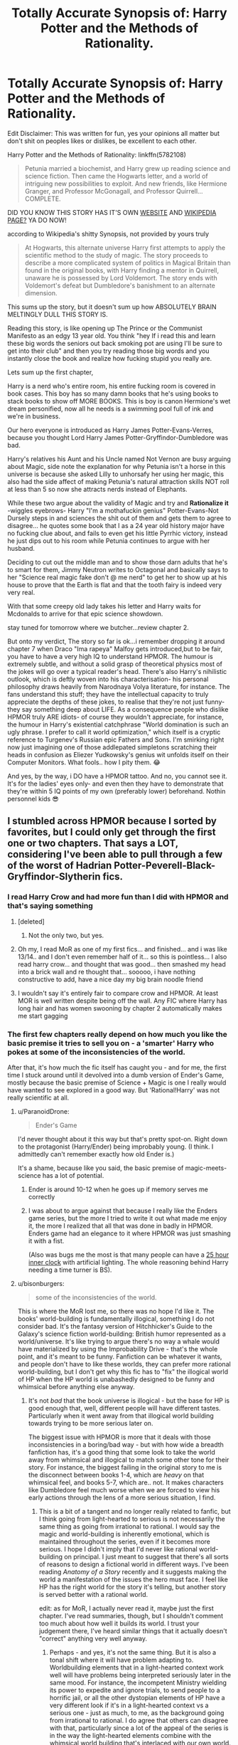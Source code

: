 #+TITLE: Totally Accurate Synopsis of: Harry Potter and the Methods of Rationality.

* Totally Accurate Synopsis of: Harry Potter and the Methods of Rationality.
:PROPERTIES:
:Author: flingerdinger
:Score: 245
:DateUnix: 1571553603.0
:DateShort: 2019-Oct-20
:FlairText: Review/Meme
:END:
Edit Disclaimer: This was written for fun, yes your opinions all matter but don't shit on peoples likes or dislikes, be excellent to each other.

Harry Potter and the Methods of Rationality: linkffn(5782108)

#+begin_quote
  Petunia married a biochemist, and Harry grew up reading science and science fiction. Then came the Hogwarts letter, and a world of intriguing new possibilities to exploit. And new friends, like Hermione Granger, and Professor McGonagall, and Professor Quirrell... COMPLETE.
#+end_quote

DID YOU KNOW THIS STORY HAS IT'S OWN [[http://www.hpmor.com/][WEBSITE]] AND [[https://en.wikipedia.org/wiki/Harry_Potter_and_the_Methods_of_Rationality][WIKIPEDIA PAGE?]] YA DO NOW!

according to Wikipedia's shitty Synopsis, not provided by yours truly

#+begin_quote
  At Hogwarts, this alternate universe Harry first attempts to apply the scientific method to the study of magic. The story proceeds to describe a more complicated system of politics in Magical Britain than found in the original books, with Harry finding a mentor in Quirrell, unaware he is possessed by Lord Voldemort. The story ends with Voldemort's defeat but Dumbledore's banishment to an alternate dimension.
#+end_quote

This sums up the story, but it doesn't sum up how ABSOLUTELY BRAIN MELTINGLY DULL THIS STORY IS.

Reading this story, is like opening up The Prince or the Communist Manifesto as an edgy 13 year old. You think "hey If i read this and learn these big words the seniors out back smoking pot are using I'll be sure to get into their club" and then you try reading those big words and you instantly close the book and realize how fucking stupid you really are.

Lets sum up the first chapter,

Harry is a nerd who's entire room, his entire fucking room is covered in book cases. This boy has so many damn books that he's using books to stack books to show off MORE BOOKS. This is boy is canon Hermione's wet dream personified, now all he needs is a swimming pool full of ink and we're in business.

Our hero everyone is introduced as Harry James Potter-Evans-Verres, because you thought Lord Harry James Potter-Gryffindor-Dumbledore was bad.

Harry's relatives his Aunt and his Uncle named Not Vernon are busy arguing about Magic, side note the explanation for why Petunia isn't a horse in this universe is because she asked Lilly to unhorsafy her using her magic, this also had the side affect of making Petunia's natural attraction skills NOT roll at less than 5 so now she attracts nerds instead of Elephants.

While these two argue about the validity of Magic and try and *Rationalize it* -wiggles eyebrows- Harry "I'm a mothafuckin genius" Potter-Evans-Not Dursely steps in and sciences the shit out of them and gets them to agree to disagree... he quotes some book that I as a 24 year old history major have no fucking clue about, and fails to even get his little Pyrrhic victory, instead he just dips out to his room while Petunia continues to argue with her husband.

Deciding to cut out the middle man and to show those darn adults that he's to smart for them, Jimmy Neutron writes to Octagonal and basically says to her "Science real magic fake don't @ me nerd" to get her to show up at his house to prove that the Earth is flat and that the tooth fairy is indeed very very real.

With that some creepy old lady takes his letter and Harry waits for Mcdonalds to arrive for that epic science showdown.

stay tuned for tomorrow where we butcher...review chapter 2.

But onto my verdict, The story so far is ok...i remember dropping it around chapter 7 when Draco "Ima rapeya" Malfoy gets introduced,but to be fair, you have to have a very high IQ to understand HPMOR. The humour is extremely subtle, and without a solid grasp of theoretical physics most of the jokes will go over a typical reader's head. There's also Harry's nihilistic outlook, which is deftly woven into his characterisation- his personal philosophy draws heavily from Narodnaya Volya literature, for instance. The fans understand this stuff; they have the intellectual capacity to truly appreciate the depths of these jokes, to realise that they're not just funny- they say something deep about LIFE. As a consequence people who dislike HPMOR truly ARE idiots- of course they wouldn't appreciate, for instance, the humour in Harry's existential catchphrase "World domination is such an ugly phrase. I prefer to call it world optimization," which itself is a cryptic reference to Turgenev's Russian epic Fathers and Sons. I'm smirking right now just imagining one of those addlepated simpletons scratching their heads in confusion as Eliezer Yudkowsky's genius wit unfolds itself on their Computer Monitors. What fools.. how I pity them. 😂

And yes, by the way, i DO have a HPMOR tattoo. And no, you cannot see it. It's for the ladies' eyes only- and even then they have to demonstrate that they're within 5 IQ points of my own (preferably lower) beforehand. Nothin personnel kids 😎


** I stumbled across HPMOR because I sorted by favorites, but I could only get through the first one or two chapters. That says a LOT, considering I've been able to pull through a few of the worst of Hadrian Potter-Peverell-Black-Gryffindor-Slytherin fics.
:PROPERTIES:
:Author: Renigee
:Score: 113
:DateUnix: 1571555432.0
:DateShort: 2019-Oct-20
:END:

*** I read Harry Crow and had more fun than I did with HPMOR and that's saying something
:PROPERTIES:
:Author: flingerdinger
:Score: 71
:DateUnix: 1571555500.0
:DateShort: 2019-Oct-20
:END:

**** [deleted]
:PROPERTIES:
:Score: 35
:DateUnix: 1571573424.0
:DateShort: 2019-Oct-20
:END:

***** Not the only two, but yes.
:PROPERTIES:
:Author: Redditforgoit
:Score: 12
:DateUnix: 1571591307.0
:DateShort: 2019-Oct-20
:END:


**** Oh my, I read MoR as one of my first fics... and finished... and i was like 13/14.. and I don't even remember half of it... so this is pointless... I also read harry crow... and thought that was good... then smashed my head into a brick wall and re thought that... sooooo, i have nothing constructive to add, have a nice day my big brain noodle friend
:PROPERTIES:
:Author: ZacSt
:Score: 17
:DateUnix: 1571556688.0
:DateShort: 2019-Oct-20
:END:


**** I wouldn't say it's entirely fair to compare crow and HPMOR. At least MOR is well written despite being off the wall. Any FIC where Harry has long hair and has women swooning by chapter 2 automatically makes me start gagging
:PROPERTIES:
:Author: jaddisin10
:Score: 2
:DateUnix: 1574039017.0
:DateShort: 2019-Nov-18
:END:


*** The first few chapters really depend on how much you like the basic premise it tries to sell you on - a 'smarter' Harry who pokes at some of the inconsistencies of the world.

After that, it's how much the fic itself has caught you - and for me, the first time I stuck around until it devolved into a dumb version of Ender's Game, mostly because the basic premise of Science + Magic is one I really would have wanted to see explored in a good way. But 'Rational!Harry' was not really scientific at all.
:PROPERTIES:
:Author: matgopack
:Score: 20
:DateUnix: 1571592022.0
:DateShort: 2019-Oct-20
:END:

**** u/ParanoidDrone:
#+begin_quote
  Ender's Game
#+end_quote

I'd never thought about it this way but that's pretty spot-on. Right down to the protagonist (Harry/Ender) being improbably young. (I think. I admittedly can't remember exactly how old Ender is.)

It's a shame, because like you said, the basic premise of magic-meets-science has a lot of potential.
:PROPERTIES:
:Author: ParanoidDrone
:Score: 7
:DateUnix: 1571595307.0
:DateShort: 2019-Oct-20
:END:

***** Ender is around 10-12 when he goes up if memory serves me correctly
:PROPERTIES:
:Author: GriffonicTobias
:Score: 7
:DateUnix: 1571617552.0
:DateShort: 2019-Oct-21
:END:


***** I was about to argue against that because I really like the Enders game series, but the more I tried to write it out what made me enjoy it, the more I realized that all that was done in badly in HPMOR. Enders game had an elegance to it where HPMOR was just smashing it with a fist.

(Also was bugs me the most is that many people can have a [[https://www.circadiansleepdisorders.org/info/cycle_length.php][25 hour inner clock]] with artificial lighting. The whole reasoning behind Harry needing a time turner is BS).
:PROPERTIES:
:Author: Thatgirl318
:Score: 2
:DateUnix: 1572913419.0
:DateShort: 2019-Nov-05
:END:


**** u/bisonburgers:
#+begin_quote
  some of the inconsistencies of the world.
#+end_quote

This is where the MoR lost me, so there was no hope I'd like it. The books' world-building is fundamentally illogical, something I do not consider bad. It's the fantasy version of Hitchhicker's Guide to the Galaxy's science fiction world-building: British humor represented as a world/universe. It's like trying to argue there's no way a whale would have materialized by using the Improbability Drive - that's the whole point, and it's meant to be funny. Fanfiction can be whatever it wants, and people don't have to like these worlds, they can prefer more rational world-building, but I don't get why this fic has to "fix" the illogical world of HP when the HP world is unabashedly designed to be funny and whimsical before anything else anyway.
:PROPERTIES:
:Author: bisonburgers
:Score: 9
:DateUnix: 1571609395.0
:DateShort: 2019-Oct-21
:END:

***** It's not /bad/ that the book universe is illogical - but the base for HP is good enough that, well, different people will have different tastes. Particularly when it went away from that illogical world building towards trying to be more serious later on.

The biggest issue with HPMOR is more that it deals with those inconsistencies in a boring/bad way - but with how wide a breadth fanfiction has, it's a good thing that some look to take the world away from whimsical and illogical to match some other tone for their story. For instance, the biggest failing in the original story to me is the disconnect between books 1-4, which are /heavy/ on that whimsical feel, and books 5-7, which are.. not. It makes characters like Dumbledore feel much worse when we are forced to view his early actions through the lens of a more serious situation, I find.
:PROPERTIES:
:Author: matgopack
:Score: 9
:DateUnix: 1571614062.0
:DateShort: 2019-Oct-21
:END:

****** This is a bit of a tangent and no longer really related to fanfic, but I think going from light-hearted to serious is not necessarily the same thing as going from irrational to rational. I would say the magic and world-building is inherently emotional, which is maintained throughout the series, even if it becomes more serious. I hope I didn't imply that I'd never like rational world-building on principal. I just meant to suggest that there's all sorts of reasons to design a fictional world in different ways. I've been reading /Anatomy of a Story/ recently and it suggests making the world a manifestation of the issues the hero must face. I feel like HP has the right world for the story it's telling, but another story is served better with a rational world.

edit: as for MoR, I actually never read it, maybe just the first chapter. I've read summaries, though, but I shouldn't comment too much about how well it builds its world. I trust your judgement there, I've heard similar things that it actually doesn't "correct" anything very well anyway.
:PROPERTIES:
:Author: bisonburgers
:Score: 3
:DateUnix: 1571621835.0
:DateShort: 2019-Oct-21
:END:

******* Perhaps - and yes, it's not the same thing. But it is also a tonal shift where it will have problem adapting to. Worldbuilding elements that in a light-hearted context work well will have problems being interpreted seriously later in the same mood. For instance, the incompetent Ministry wielding its power to expedite and ignore trials, to send people to a horrific jail, or all the other dystopian elements of HP have a very different look if it's in a light-hearted context vs a serious one - just as much, to me, as the background going from irrational to rational. I do agree that others can disagree with that, particularly since a lot of the appeal of the series is in the way the light-hearted elements combine with the whimsical world building that's interlaced with our own world.
:PROPERTIES:
:Author: matgopack
:Score: 4
:DateUnix: 1571662386.0
:DateShort: 2019-Oct-21
:END:

******** u/bisonburgers:
#+begin_quote
  Worldbuilding elements that in a light-hearted context work well will have problems being interpreted seriously later in the same mood.
#+end_quote

Absolutely, I feel this transition is fine on principal, but it does make some other problems later. For example - why is Snape refereeing the Quidditch match in the first book if his objective is to protect Harry from Quirrell? /Surely/ Snape is more effective sitting in the bleachers without having to multi-task as referee? But it's fun and whimsical to have the teacher Harry hates suddenly the referee. But later in the series we're like "lol, Snape as referee? I can't even picture that!". It doesn't seem to gel.

This wouldn't bother me so much if that was the end of it, if it was just "haha, that's kinda funny in hindsight", I could deal, but some of the problems have much greater consequences, like why is Detention in the Forest? What did Dumbledore really know anyway? I know people have all sorts of theories, but I'm fairly convinced that all theories have huge gaps in them, and there's nothing readers can do about it, it's just that the first books (as much as I love it) is not that well plotted.... .... I won't delete this comment, but I just realized I'm talking more about plot and not world-building.... but there's probably some overlap there anyway.
:PROPERTIES:
:Author: bisonburgers
:Score: 1
:DateUnix: 1571690473.0
:DateShort: 2019-Oct-22
:END:


*** The first few chapters are pretty bad, but I found the story improved a lot as it progressed. It is not, however, without its many faults.
:PROPERTIES:
:Author: Poonchow
:Score: 21
:DateUnix: 1571555980.0
:DateShort: 2019-Oct-20
:END:


*** A chapter in and I'm like how the fuck is this so high up the list
:PROPERTIES:
:Author: trynabebetterthaniam
:Score: 9
:DateUnix: 1571577312.0
:DateShort: 2019-Oct-20
:END:


*** I can't like it. I can't. No matter how much I strive to I can't. I can't forsake the legendary number
:PROPERTIES:
:Author: Alexwantstodie
:Score: 2
:DateUnix: 1571604655.0
:DateShort: 2019-Oct-21
:END:


*** Well unlike this, those can be actually funny
:PROPERTIES:
:Author: The379thHero
:Score: 2
:DateUnix: 1571585083.0
:DateShort: 2019-Oct-20
:END:


** Fuck yes, I've actually read this one!

Nice to see someone not mindlessly frothing over hpmor. It took me several goes to get through it, and I really only finished so I could say I had. My favourite thing about Harry Potter is the characters, and this fic destroys every character it touches. I found it bland, soap-boxy and pretentious, and it really felt like an author insert.

I find it so bizarre many people think this is one of the best fics ever written. While the author's writing style is good, it's almost comical how ridiculous some aspects of this fic are.
:PROPERTIES:
:Score: 125
:DateUnix: 1571554623.0
:DateShort: 2019-Oct-20
:END:

*** I only read it because when I start out in a fandom and don't know what to read I sort by favorites, complete and exclude whatever character i don't want to see slashy garbage about (generally Draco and Snape) So the most favored story on FF.net was HPMOR and Me being a super big brain 20 year old at the time thought I could handle it, I couldn't and ended up not reading it.

It's hilarious that their are underappreciated romance and action adventure stories that are better fics than HPMOR but people are too stuck up to see that.

Harry Potter and The Forest of Valbone is a prime example of this, I just read that and I'm surprised more people don't see how great of a story that is but constantly wank methods of rationality off.
:PROPERTIES:
:Author: flingerdinger
:Score: 41
:DateUnix: 1571555128.0
:DateShort: 2019-Oct-20
:END:

**** I tried to read it for the first time at 19. Didn't get through it until after it was done, and I was well into my mid-20's. I'm not sure whether, at 19, it was a case of "not getting it", so much as a case of "not being bothered to get it". Tbh 28 yo me now probably wouldn't get through it either, my time is too valuable for pretentious bullshit at this point. But we're on the internet... home to a lot of people pretending to be smarter than they are.

I'll check out Harry Potter and The Forest of Valbone maybe though. After 17 years reading fan fic I have a pretty small niche of what I enjoy; characters are canon, "rules of magic" are canon, relationships are (mostly) canon. Would it meet my frustratingly specific requirements?
:PROPERTIES:
:Score: 19
:DateUnix: 1571557739.0
:DateShort: 2019-Oct-20
:END:

***** I always throw The Changeling out as a rec. Ginny centered, characterization is well done and to my knowledge the majority fits with canon, relationships are mostly canon. Not sure about the rules of magic but it doesn't take very many liberties with it, maybe one or two and some made up old ritual magics.
:PROPERTIES:
:Author: Typotastic
:Score: 8
:DateUnix: 1571598256.0
:DateShort: 2019-Oct-20
:END:

****** Fantastic rec, I absolutely adore The Changeling. I feel like the third one is sort of dragging at this point, but the first couple are outstanding.
:PROPERTIES:
:Score: 5
:DateUnix: 1571601403.0
:DateShort: 2019-Oct-20
:END:


***** If it's the one I think of, not really. That one was very much a self-contained story with only Canon major characters being Harry and The Sorting Hat.

It was also really, really good, so give it a shot anyway. The ending felt slightly rushed but I enjoyed the rest.
:PROPERTIES:
:Author: AreYouOKAni
:Score: 3
:DateUnix: 1571592485.0
:DateShort: 2019-Oct-20
:END:

****** Yes, the story was legend tier by the middle of the story, but then instead of letting Harry go back to the main plot to fuck everything up the plot follows him back to the forest. Which is not a bad thing, but falls short to me because Hogwarts is a pretty big part of the appeal of the series.
:PROPERTIES:
:Author: hamoboy
:Score: 2
:DateUnix: 1571604265.0
:DateShort: 2019-Oct-21
:END:


*** I want to mindlessly froth over hpmor. It was awesome!! I have read it way to many times.
:PROPERTIES:
:Author: secretsarefun993
:Score: 0
:DateUnix: 1571608123.0
:DateShort: 2019-Oct-21
:END:


** I really like this, but unfortunately it just can't hold a candle to [[https://danluu.com/su3su2u1/hpmor/][the OG Totally Accurate Synopsis of HPMOR]], which gets bonus points for dissecting the story and presenting its flaws so coherently that even the most rabid fans of EY find it difficult to defend against.

Unfortunately, one of the reasons MoR gets so overhyped (and I say that as someone who more or less enjoyed reading it) is that it is overall so divisive: most people either love it or hate it. And since favorite counts and rec lists stand out more than negative reviews, it gets far more visibility than you would expect given the overall reception to it. Still, it is complete and mostly free of grammar and syntax errors, which puts it at least in the upper quartile of fanfiction quality.
:PROPERTIES:
:Author: meterion
:Score: 21
:DateUnix: 1571583422.0
:DateShort: 2019-Oct-20
:END:

*** Yeah, HPMOR has many flaws and that's a really good criticism of it. Unfortunately OP's own post somehow manages to take almost an entire page without having anything of value in it.

I'm almost certain that if not for the popular circlejerk in this sub against that story, this post would've been sitting somewhere at +0 -- +5 karma points, if not outright downvoted.
:PROPERTIES:
:Author: BiteSizedHuman
:Score: -5
:DateUnix: 1571599559.0
:DateShort: 2019-Oct-20
:END:

**** Well it is a meme first and foremost, so you shouldn't be expecting anything too serious out of it lol. And there's plenty of circlejerks to go around in this sub and none of them are actually serious, it's not like we've got out it for this story in particular. If perfect lionheart was still relevant there's plenty to make fun of him too.
:PROPERTIES:
:Author: meterion
:Score: 9
:DateUnix: 1571610428.0
:DateShort: 2019-Oct-21
:END:

***** u/BiteSizedHuman:
#+begin_quote
  And there's plenty of circlejerks to go around in this sub
#+end_quote

That's part of my problem with it: the ratio of low-effort content on this sub has increased drastically in the recent months; and I want my old [[/r/HPfanfiction/]] back.
:PROPERTIES:
:Author: BiteSizedHuman
:Score: 2
:DateUnix: 1571705044.0
:DateShort: 2019-Oct-22
:END:


** u/Alion1080:
#+begin_quote
  side note the explanation for why Petunia isn't a horse in this universe is because she asked Lilly to unhorsafy her using her magic
#+end_quote

Yeah, that's where I lost it reading this review.
:PROPERTIES:
:Author: Alion1080
:Score: 42
:DateUnix: 1571560240.0
:DateShort: 2019-Oct-20
:END:

*** I have real life photos of Petunia pre [[https://ae01.alicdn.com/kf/HTB1e_MbKXXXXXa6XXXXq6xXFXXXD/Halloween-White-Unicorn-Mask-Masquerade-Cosplay-Animal-Headgear-Horse-Head-Mask-For-Women-H-036.jpg][unhorsafacation]]
:PROPERTIES:
:Author: flingerdinger
:Score: 23
:DateUnix: 1571560415.0
:DateShort: 2019-Oct-20
:END:

**** That's fantastic, though I must admit I was hoping for Glitterhoof.
:PROPERTIES:
:Author: Lysianda
:Score: 16
:DateUnix: 1571573792.0
:DateShort: 2019-Oct-20
:END:

***** Now I want a Petunia Dursley who conquers all muggle Europe.
:PROPERTIES:
:Author: Evan_Th
:Score: 2
:DateUnix: 1571639225.0
:DateShort: 2019-Oct-21
:END:


**** It was everything I could have hoped it to be. Glorious. :')
:PROPERTIES:
:Author: Alion1080
:Score: 5
:DateUnix: 1571560998.0
:DateShort: 2019-Oct-20
:END:


** Like most people in this thread, I was introduced to HPMOR by an online rec list, and told it was a smart version of Harry Potter that actually made sense. That sounded great, and I was pulled into the hype, when I was a fandom newbie and looking to get a start into fanfic. I liked the idea of a Harry who uses his magic and magical tools (Invisibility Cloak, Time Turners) effectively. But I eventually lost my like of it because I realized that the premise was dumb, the characters' unlikeability overruled their effectiveness to the point I didn't care how smart they were when I couldn't stand reading about them, and a lot of the writing was smarmy and wank.

I tried re-reading it recently and I... just couldn't. In hindsight, I hadn't realized how silly it was that Harry (JPEV, pbuh) was so rational because Petunia drank a potion that made her hot, and that won her a science professor husband. What the hell.

To this day, I am reluctant to read fics that market themselves as "rational", even though I liked them once upon a time, and binged on the HPMOR spinoffs and lookalikes. There can be stories with logical characters and plots, but if the author makes a point of putting it in the summary ("Smart!Harry") I probably won't read it because I have turned away from Smug Harry for good.

I also don't get the people who defend this fic so adamantly, with the reasoning that people who don't like it feel that way because they don't understand why Harry did this or that. Just look at the shitshow of [[https://old.reddit.com/r/HPfanfiction/comments/c2r62o/the_absolute_worst_popular_fic_youve_ever_read/][threads like this]] or [[https://www.reddit.com/r/HPfanfiction/comments/ca5hzi/does_methods_of_rationality_get_any_better/][this one]] where HPMOR is brought up.

Someone in one of those threads unironically wrote this comment:

#+begin_quote
  "Why does this subreddit hate HPMOR so much? The elements of the story (writing, plot, characters, foreshadowing, worldbuilding) are objectively excellent. Is the story just legitimately too intelligent for the majority of the people who read Harry Potter fanfiction? I'm being serious here."
#+end_quote

I can't even. 😂
:PROPERTIES:
:Author: 4ecks
:Score: 52
:DateUnix: 1571560280.0
:DateShort: 2019-Oct-20
:END:

*** I don't know how to use spoiler tags, so, spoilers below.

Harry being smart has, surprisingly, nothing to do with his upbringing. As a matter-of-fact if you want to be technical, Harry died in 1981 in the HPMoR universe. Mostly. He kept some of his ability to form relationships and otherwise not be a psychopath from Harry Potter but otherwise pretty much the entirety of the rest of his faculties are Voldemort 2.0, but used for good.
:PROPERTIES:
:Author: FerusGrim
:Score: 18
:DateUnix: 1571561722.0
:DateShort: 2019-Oct-20
:END:

**** That fact about Harry's identity is revealed near the ending of the story. But it's Harry's adopted family that is given to us as our point of divergence for why Harry had the scientific education he had. It's not the real reason why he's so intelligent, but this is what we're /told/, and what we're asked to suspend our disbelief about when going into the story for the first time.

#+begin_quote
  "Lily had always been prettier than me, and I'd... been mean to her, because of that, and then she got magic, can you imagine how I felt? ...She told me it was dangerous, and I said I didn't care any more, and I drank this potion and I was sick for weeks, but when I got better my skin cleared up and I finally filled out and... I was beautiful, people were nice to me."
#+end_quote

From chapter 1.

This implies that people were nice to Lily because Lily was pretty, not because she was kind to people, like Snape of Spinner's End, the weirdo kid from the poor side of town. This implies that a makeover potion that Petunia took could re-write her entire personality, when we know that she was a naggy brat at the age of 10 years old. It's one of the biggest running issues why I don't like HPMOR - I don't like the way the characters are written, because the author didn't try to and/or didn't care about making them reflect their original personalities. Professor "Dumbass" McGonagall is another such example. She's been lecturing for 40 years, and somehow allow 11-year-old Harry lecture all over her the first time they meet.

It's like going into a fanfic and straight away you see Evil Dumbles and Death Eater Ron. It's a fic you have to suspend your disbelief to read, and it would've been completely different had Dumbledore and Ron's slow descent into villainy been shown on-screen rather than told to you in a random line of dialogue. "Harry, you're a wizard! Oh, and I would've gotten you an owl for your birthday, but Ron killed it.".
:PROPERTIES:
:Author: 4ecks
:Score: 27
:DateUnix: 1571563288.0
:DateShort: 2019-Oct-20
:END:

***** I do not know why I even care about this but this -> "This implies that people were nice to Lily because Lily was pretty," kinda bugged me from your comment. It really has nothing to do with the actual substance of your comment either.

So the reason it bugged me was because I felt your comment implied that she did not get /any/ leg up from being pretty. Especially in the likability department.

Every study that studies pretty vs non pretty people shows that they are found to be more like-able and able to succeed easier in life. Every study. So really people would like Lily more as a person just because she was pretty.

Now this has nothing to do with the substance of your comment I know. I just got bugged from that so sorry.
:PROPERTIES:
:Author: I_Hump_Rainbowz
:Score: 6
:DateUnix: 1571584945.0
:DateShort: 2019-Oct-20
:END:

****** Yeah, this is actually called the Halo effect: attractive people are perceived to be smarter and more likable than less attractive ones. (in this context, but this a more complex cognitive bias)

Also, if Petunia has different experiences after being “beautified” than of course she would turn out differently, namely more confident (so maybe she wouldn't feel the need to tear others down like in the original book). Whether or not she was truly unattractive before taking the potion, being in that negative mind space can really fuck you up and how you behave towards others.

Also, by this I don't mean that unattractive or people with low self-esteem will behave that way. It's definitely a possibility, though. Just an opinion.
:PROPERTIES:
:Author: cofficient
:Score: 5
:DateUnix: 1571598704.0
:DateShort: 2019-Oct-20
:END:


***** You said a lot of things that I'm not disagreeing with (or mentioned). I was just pointing out that Harry was really Voldemort 2.0.
:PROPERTIES:
:Author: FerusGrim
:Score: 2
:DateUnix: 1571599329.0
:DateShort: 2019-Oct-20
:END:


**** You can start a (one line) spoiler tag with >! and end it with !<
:PROPERTIES:
:Author: thrawnca
:Score: 2
:DateUnix: 1571571932.0
:DateShort: 2019-Oct-20
:END:


*** If you still want good "rational" fics, check out linkffn(The Metropolitan Man). Lex Luthor is not supposed to be likable anyway, and even then he mostly is until he isn't. I honestly really enjoyed this perversion of Superman mythos and consider it among the best "rational" fics.
:PROPERTIES:
:Author: AreYouOKAni
:Score: 4
:DateUnix: 1571592747.0
:DateShort: 2019-Oct-20
:END:


*** If you yet hold out hope, there is minimal smugness of any sort in linkffn(Pokemon: The Origin of Species). I do actually enjoy HPMoR, but if you want rationalist fiction done right, Origin of Species would be my top recommendation. It does a really good job of exploring the psychology of persuasion, planning for success (and for failure), assessing probabilities and risks, and a dozen other things, /without/ having a protagonist who looks down his nose at the world. I guess the drawback is that it's slow-paced and far from complete. Updates regularly, though, at the start of every month.
:PROPERTIES:
:Author: thrawnca
:Score: 7
:DateUnix: 1571572365.0
:DateShort: 2019-Oct-20
:END:

**** [[https://www.fanfiction.net/s/9794740/1/][*/Pokemon: The Origin of Species/*]] by [[https://www.fanfiction.net/u/5118664/DaystarEld][/DaystarEld/]]

#+begin_quote
  Enter the world of Pokémon from a rational perspective. Instead of starting his journey in ignorance, Red has spent his years studying the creatures so central to his world... and he doesn't quite agree with all the information in his books. No time for rookie mistakes here: he's on a quest to discover the true nature of Pokémon, and maybe even find out where they really come from.
#+end_quote

^{/Site/:} ^{fanfiction.net} ^{*|*} ^{/Category/:} ^{Pokémon} ^{*|*} ^{/Rated/:} ^{Fiction} ^{T} ^{*|*} ^{/Chapters/:} ^{73} ^{*|*} ^{/Words/:} ^{672,996} ^{*|*} ^{/Reviews/:} ^{1,734} ^{*|*} ^{/Favs/:} ^{2,473} ^{*|*} ^{/Follows/:} ^{2,926} ^{*|*} ^{/Updated/:} ^{10/1} ^{*|*} ^{/Published/:} ^{10/25/2013} ^{*|*} ^{/id/:} ^{9794740} ^{*|*} ^{/Language/:} ^{English} ^{*|*} ^{/Genre/:} ^{Adventure/Sci-Fi} ^{*|*} ^{/Characters/:} ^{Red,} ^{Leaf,} ^{Blue} ^{O./Green} ^{O.} ^{<male>} ^{*|*} ^{/Download/:} ^{[[http://www.ff2ebook.com/old/ffn-bot/index.php?id=9794740&source=ff&filetype=epub][EPUB]]} ^{or} ^{[[http://www.ff2ebook.com/old/ffn-bot/index.php?id=9794740&source=ff&filetype=mobi][MOBI]]}

--------------

*FanfictionBot*^{2.0.0-beta} | [[https://github.com/tusing/reddit-ffn-bot/wiki/Usage][Usage]]
:PROPERTIES:
:Author: FanfictionBot
:Score: 2
:DateUnix: 1571572383.0
:DateShort: 2019-Oct-20
:END:


*** People defend it because it's big brain, too big brain for our feeble minds to handle
:PROPERTIES:
:Author: flingerdinger
:Score: 17
:DateUnix: 1571560464.0
:DateShort: 2019-Oct-20
:END:

**** This is the only place I disagree with you.

When I was a teenager, my family really got into LessWrong. When HPMoR came out it felt like it was written only for the Less Wrong community, with a bunch of references to the philosophies we'd been talking about.

HPMoR has a lot of faults, especially in the first dozen chapters, and I've seem some aholes saying basically the "if you don't like this your brains not big enough" and that's pretentious bull. However, in the beginning it was just an extension of the LessWrong community.

Eliezer Yudkowsky openly admits he had only read the wikipedia plot summaries of Harry Potter when he began to write HPMoR, so it's no surprise that his characterization is way off. In the end, he was writing for a preexisting community with preexisting context and cultural references.
:PROPERTIES:
:Author: elrathj
:Score: 11
:DateUnix: 1571579760.0
:DateShort: 2019-Oct-20
:END:

***** ah the more i know, thank you for the explanation.
:PROPERTIES:
:Author: flingerdinger
:Score: 7
:DateUnix: 1571589933.0
:DateShort: 2019-Oct-20
:END:


***** u/chiruochiba:
#+begin_quote
  Eliezer Yudkowsky openly admits he had only read the wikipedia plot summaries of Harry Potter when he began to write HPMoR, so it's no surprise that his characterization is way off.
#+end_quote

Actually, [[https://www.reddit.com/r/HPMOR/comments/2ytvky/has_the_author_read_canon_or_just_the_wiki_sources/cpcw71f/][what he said]] was that he had read the first three books, watched five of the movies, and read a lot of Harry Potter fanfiction. He has [[https://www.reddit.com/r/HPfanfiction/comments/9gcvnx/harry_potter_and_the_methods_of_rationality_is_it/e640y6y/][also said]] that he intentionally set the fic in the world of Harry Potter /fanfiction/, not canon, thus all the in-jokes about popular tropes, fan culture, and homages to other fanfics.
:PROPERTIES:
:Author: chiruochiba
:Score: 6
:DateUnix: 1571606605.0
:DateShort: 2019-Oct-21
:END:

****** Huh. It's been a while, I guess I misremembered. Thank you!
:PROPERTIES:
:Author: elrathj
:Score: 2
:DateUnix: 1571608435.0
:DateShort: 2019-Oct-21
:END:


*** My tastes when I first got into fanfictioni are drastically different than what I read now.

I'm glad I matured in at least one regard.
:PROPERTIES:
:Score: 2
:DateUnix: 1571591170.0
:DateShort: 2019-Oct-20
:END:


*** u/uplock_:
#+begin_quote
  shitshow
#+end_quote

my favorite part of the fandom.
:PROPERTIES:
:Author: uplock_
:Score: 1
:DateUnix: 1571607849.0
:DateShort: 2019-Oct-21
:END:


** I read through HPMOR first go. I never took it as much more than a satire with convoluted thought experiments bolted on. I guess those brain games never bored me to the point of requiring anything special from the characters. I probably found it via TVTropes, so I would have known what to expect. In that light, it's a fair effort.
:PROPERTIES:
:Author: OfficerCrabTurnip
:Score: 12
:DateUnix: 1571571098.0
:DateShort: 2019-Oct-20
:END:


** It's better written than most fics (though that doesn't say much really) and is quite funny and witty at times. It introduces many cool pieces of world building and I see why so many like it. But it's just so unbearably pretentious at times. And while I don't deny that the author is smarter and more accomplished than me it's not difficult to make Harry look smarter (and the wizarding world dumber) when you control the setting. Especially since it's AU and canon is just the basis.\\
The fanbase is the worst part in my opinion. They (not all ofc, but the most vocal) seem to think that because the story was written by an intelligent man and features intelligent characters, that it makes them intelligent aswell for liking to story. If someone claims parts of the story is bad or stupid it therefore follows that they are bad or stupid. An "attack" on the story becomes an attack on them because they self identify with it.
:PROPERTIES:
:Author: TommyBrooks
:Score: 11
:DateUnix: 1571578154.0
:DateShort: 2019-Oct-20
:END:

*** u/chiruochiba:
#+begin_quote
  They (not all ofc, but the most vocal) seem to think that because the story was written by an intelligent man and features intelligent characters, that it makes them intelligent aswell for liking to story. If someone claims parts of the story is bad or stupid it therefore follows that they are bad or stupid.
#+end_quote

I'm not sure where this perception of HPMOR fans comes from. In the past two years on this sub I've only seen one rude HPMOR fan out of around twenty who typically chime in on these sorts of discussion. 1/20, and yet people on this sub like to latch onto memories of one rude person as supposedly exemplifying the entire HPMOR fanbase.
:PROPERTIES:
:Author: chiruochiba
:Score: 2
:DateUnix: 1571607171.0
:DateShort: 2019-Oct-21
:END:

**** Probably because the most opinionated tend to stick out more in our memories. Same as with most groups. And it helps that the fanbase is large enough that even one in twenty is quite a bit of people. And also unpopular opinions tend to be downvoted and disappear.
:PROPERTIES:
:Author: TommyBrooks
:Score: 2
:DateUnix: 1571609242.0
:DateShort: 2019-Oct-21
:END:


** u/Leangeful:
#+begin_quote
  ... scratching their heads in confusion as David Brin's genius wit unfolds itself ...
#+end_quote

Forgot to change the author in your pasta.
:PROPERTIES:
:Author: Leangeful
:Score: 9
:DateUnix: 1571561745.0
:DateShort: 2019-Oct-20
:END:

*** +no i didn't the pasta was originally the rick and morty guy, i used the author of the stories name as provided by wikipedia.+

The mistake has been corrected
:PROPERTIES:
:Author: flingerdinger
:Score: 6
:DateUnix: 1571561803.0
:DateShort: 2019-Oct-20
:END:

**** First line on Wiki

#+begin_quote
  Harry Potter and the Methods of Rationality (HPMOR) is a Harry Potter fan fiction by *Eliezer Yudkowsky*.
#+end_quote

What it says under reception:

It was positivly reviewed by David Brin. Soon after it started.

OK? ^^
:PROPERTIES:
:Author: Leangeful
:Score: 5
:DateUnix: 1571562451.0
:DateShort: 2019-Oct-20
:END:

***** Oooooof its 2am my memes have grown weaker
:PROPERTIES:
:Author: flingerdinger
:Score: 5
:DateUnix: 1571562657.0
:DateShort: 2019-Oct-20
:END:

****** No worries, thanks to time difference it's 11am here and I'm rested and ready to point out inconsequential little mistakes.
:PROPERTIES:
:Author: Leangeful
:Score: 1
:DateUnix: 1571563181.0
:DateShort: 2019-Oct-20
:END:


***** Edited the copy pasta
:PROPERTIES:
:Author: flingerdinger
:Score: 2
:DateUnix: 1571562887.0
:DateShort: 2019-Oct-20
:END:


**** Am I missing something? The author of HPMOR is Yudkowski.
:PROPERTIES:
:Author: how_to_choose_a_name
:Score: 3
:DateUnix: 1571563245.0
:DateShort: 2019-Oct-20
:END:

***** I fixed it after he pointed it out
:PROPERTIES:
:Author: flingerdinger
:Score: 1
:DateUnix: 1571563281.0
:DateShort: 2019-Oct-20
:END:

****** Oh haha I even checked twice I your post but didn't think of reloading the page.
:PROPERTIES:
:Author: how_to_choose_a_name
:Score: 1
:DateUnix: 1571563839.0
:DateShort: 2019-Oct-20
:END:


** i got maybe 10 chapters in, Harry is just so damn insufferable
:PROPERTIES:
:Author: Bubba1234562
:Score: 11
:DateUnix: 1571556722.0
:DateShort: 2019-Oct-20
:END:


** [[https://www.fanfiction.net/s/5782108/1/][*/Harry Potter and the Methods of Rationality/*]] by [[https://www.fanfiction.net/u/2269863/Less-Wrong][/Less Wrong/]]

#+begin_quote
  Petunia married a biochemist, and Harry grew up reading science and science fiction. Then came the Hogwarts letter, and a world of intriguing new possibilities to exploit. And new friends, like Hermione Granger, and Professor McGonagall, and Professor Quirrell... COMPLETE.
#+end_quote

^{/Site/:} ^{fanfiction.net} ^{*|*} ^{/Category/:} ^{Harry} ^{Potter} ^{*|*} ^{/Rated/:} ^{Fiction} ^{T} ^{*|*} ^{/Chapters/:} ^{122} ^{*|*} ^{/Words/:} ^{661,619} ^{*|*} ^{/Reviews/:} ^{35,080} ^{*|*} ^{/Favs/:} ^{25,112} ^{*|*} ^{/Follows/:} ^{18,725} ^{*|*} ^{/Updated/:} ^{3/14/2015} ^{*|*} ^{/Published/:} ^{2/28/2010} ^{*|*} ^{/Status/:} ^{Complete} ^{*|*} ^{/id/:} ^{5782108} ^{*|*} ^{/Language/:} ^{English} ^{*|*} ^{/Genre/:} ^{Drama/Humor} ^{*|*} ^{/Characters/:} ^{Harry} ^{P.,} ^{Hermione} ^{G.} ^{*|*} ^{/Download/:} ^{[[http://www.ff2ebook.com/old/ffn-bot/index.php?id=5782108&source=ff&filetype=epub][EPUB]]} ^{or} ^{[[http://www.ff2ebook.com/old/ffn-bot/index.php?id=5782108&source=ff&filetype=mobi][MOBI]]}

--------------

*FanfictionBot*^{2.0.0-beta} | [[https://github.com/tusing/reddit-ffn-bot/wiki/Usage][Usage]]
:PROPERTIES:
:Author: FanfictionBot
:Score: 6
:DateUnix: 1571553609.0
:DateShort: 2019-Oct-20
:END:


** I enjoyed it when I first read it when I didn't really read a lot of other fanfiction to compare it to. While I still see some good in the premise and the overall plot it's just the small things that made me realize this wasn't a very good or even a very rational fic. Parts of it are too preachy and Harry gets to "break the rules of magic because he's just that smart" a few too many times.
:PROPERTIES:
:Author: WantDiscussion
:Score: 5
:DateUnix: 1571569364.0
:DateShort: 2019-Oct-20
:END:


** This was funny up until the pasta. Can we please let that pasta die? It's not funny anymore.
:PROPERTIES:
:Author: LittleDinghy
:Score: 4
:DateUnix: 1571580650.0
:DateShort: 2019-Oct-20
:END:


** I know it's just a joke, but the Communist Manifest is not a dense work of theory, it was a pamphlet written specifically to be approachable by the average worker. Capital would've fit better.
:PROPERTIES:
:Author: denarii
:Score: 5
:DateUnix: 1571592038.0
:DateShort: 2019-Oct-20
:END:


** You know those silly docs where Harry gets a copy of the original books - I want that but HPMoR because it would be -delightful-
:PROPERTIES:
:Author: FritoKAL
:Score: 4
:DateUnix: 1571597956.0
:DateShort: 2019-Oct-20
:END:

*** Are you asking for HPMOR!Harry gets a copy of HPMOR, Canon!Harry gets a copy of HPMOR, or HPMOR!Harry gets a copy of canon?

I'd love to see any of them. The first would be interesting to watch him verify and then use his new knowledge as quickly as possible; the second and third would be just plain fun.
:PROPERTIES:
:Author: Evan_Th
:Score: 3
:DateUnix: 1571639380.0
:DateShort: 2019-Oct-21
:END:


** [deleted]
:PROPERTIES:
:Score: 22
:DateUnix: 1571563708.0
:DateShort: 2019-Oct-20
:END:

*** The first...I want to say 20 or so chapters really come off the fantasy of the kid in the back of class who doesn't understand why being a member of MENSA doesn't make him the popular kid.

The next 80 or so chapters are said kid rewriting Ender's Game. While trying to make people forget about the first twenty or so chapters.
:PROPERTIES:
:Author: radiofreiengels
:Score: 24
:DateUnix: 1571580964.0
:DateShort: 2019-Oct-20
:END:


*** Im going to be reading it for these reviews so
:PROPERTIES:
:Author: flingerdinger
:Score: 6
:DateUnix: 1571563746.0
:DateShort: 2019-Oct-20
:END:


** I forgot how misogynist it was until I read the review. I think I got to the first twenty chapters and gave up. It sounded like fake intellectualism and teenage me (and current me) despise fake intellectualism.

You can tell when something is intelligently written because it's woven in the story. Intelligent is what it is. You can tell someone's going "look how smart and Nice a guy I am" when they just scatter it over the top like sprinkles on a sunday. Maybe the ice cream will melt a bit and the sprinkles will kind of fall in by accident, but then the sunday falls apart. You get what I mean?

I kept reading and kept thinking, just where is this going besides the author doing an self insert and trying to show off how smart he is so that he can get the "honeys"???

I know he's fictional, but I feel so bad for Harry sometimes.
:PROPERTIES:
:Author: ssturtle
:Score: 10
:DateUnix: 1571582403.0
:DateShort: 2019-Oct-20
:END:


** u/cofficient:
#+begin_quote
  Harry is a nerd who's entire room, his entire fucking room is covered in book cases. This boy has so many damn books that he's using books to stack books to show off MORE BOOKS.
#+end_quote

I know I'm nitpicking, but that was actually the living room. :D
:PROPERTIES:
:Author: cofficient
:Score: 3
:DateUnix: 1571600080.0
:DateShort: 2019-Oct-20
:END:


** Everything else aside though, I always found the first scene with Harry and Draco in Madame Malkin's very funny.
:PROPERTIES:
:Author: imadoodleCompass
:Score: 3
:DateUnix: 1571605534.0
:DateShort: 2019-Oct-21
:END:


** [deleted]
:PROPERTIES:
:Score: 6
:DateUnix: 1571603878.0
:DateShort: 2019-Oct-21
:END:

*** Wait. The author is a [[https://en.wikipedia.org/wiki/Eliezer_Yudkowsky][guy]] though.
:PROPERTIES:
:Author: will1707
:Score: 6
:DateUnix: 1571605076.0
:DateShort: 2019-Oct-21
:END:


*** Is there a particular reason that you claim such thorough knowledge of the author (websites, things the author has allegedly said, the author's supposed thoughts) and yet you misgendered him?
:PROPERTIES:
:Author: chiruochiba
:Score: 2
:DateUnix: 1571607690.0
:DateShort: 2019-Oct-21
:END:

**** [deleted]
:PROPERTIES:
:Score: 2
:DateUnix: 1571608966.0
:DateShort: 2019-Oct-21
:END:

***** u/chiruochiba:
#+begin_quote
  Misgender was a mistake, already thanked some kind soul for pointing it out.
#+end_quote

I was typing my comment before that one went live, so I only saw it afterward.

Before you apologized it looked like you might be attempting to use gender to insult the author. Now it's my turn to apologize for assuming the worst.
:PROPERTIES:
:Author: chiruochiba
:Score: 1
:DateUnix: 1571609378.0
:DateShort: 2019-Oct-21
:END:

****** [deleted]
:PROPERTIES:
:Score: 2
:DateUnix: 1571609518.0
:DateShort: 2019-Oct-21
:END:

******* The difference is that those and other insults are opinions I've seen frequently on this sub. However, intentionally calling a man a female as an insult would be a whole different level of wrong that gets into problematic issues beyond just disliking a single person.
:PROPERTIES:
:Author: chiruochiba
:Score: 5
:DateUnix: 1571609744.0
:DateShort: 2019-Oct-21
:END:


*** Damn, that's brutal.

Accurate, though.
:PROPERTIES:
:Author: LucretiusCarus
:Score: 3
:DateUnix: 1571606294.0
:DateShort: 2019-Oct-21
:END:


** I tried to read because it got recc so many times- and how deeply I regret it!

I am not going out calling the fans names for liking it or calling the detractors names for disliking- I just found this Harry obnoxious. I had to stop during his visit to Diagon Alley with Minerva because he kept cracking down and up and down and up---and so many remarks about everything and anything. and then Harry would go on his mini meltdowns about being still a child and not taken seriously by his uncle?

The only realistic thing was Minerva´sreaction to this fucked up Harry by being horrified.

HINT: we should all be horrified by this Harry.
:PROPERTIES:
:Author: Mypriscious
:Score: 4
:DateUnix: 1571591246.0
:DateShort: 2019-Oct-20
:END:


** I thought it was pretty good. Wouldn't really call it boring, but that might just be because at the time I only had Harry Crow to compare it to, which really is enough to put you to sleep.
:PROPERTIES:
:Author: CorruptedFlame
:Score: 4
:DateUnix: 1571570477.0
:DateShort: 2019-Oct-20
:END:

*** Yeah. I think both the people saying it's the worst fic ever and those saying it's the best are wrong. It's a decent fic, above average, that has some major flaws as well. It's also the fic that got me into the fandom so I have a soft spot for it from that.
:PROPERTIES:
:Author: prism1234
:Score: 3
:DateUnix: 1571587723.0
:DateShort: 2019-Oct-20
:END:


** What the fuck did I just read?
:PROPERTIES:
:Author: James_Locke
:Score: 2
:DateUnix: 1571603345.0
:DateShort: 2019-Oct-20
:END:


** u/Sciny:
#+begin_quote
  unhorsafy
#+end_quote

This is epic. Continue with other stories please.
:PROPERTIES:
:Author: Sciny
:Score: 3
:DateUnix: 1571590313.0
:DateShort: 2019-Oct-20
:END:


** To hop onto the train of mentioning how few chapters of HPMoR I could get through...

~10.

And I read fucking King of Magic linkffn(12418957) all the way through in one sitting.
:PROPERTIES:
:Author: BionicleKid
:Score: 3
:DateUnix: 1571590471.0
:DateShort: 2019-Oct-20
:END:

*** [[https://www.fanfiction.net/s/12418957/1/][*/King of Magic/*]] by [[https://www.fanfiction.net/u/2796140/Radiant-Arabian-Nights][/Radiant Arabian Nights/]]

#+begin_quote
  Harry learns about his inheritance and becomes King of Magical Britain. He has abilities which have been blocked. He also finds how Manipulative Dumbledore and the Weasley's are. Between Molly and Ginny giving his love potions to Ron and Hermione being paid money from HIS vault. Multi-Wives, Multi-Titles. Strong ultra-powerful grey Harry: Crossover Avengers/Percy Jackson/Thor/Harry
#+end_quote

^{/Site/:} ^{fanfiction.net} ^{*|*} ^{/Category/:} ^{Harry} ^{Potter} ^{*|*} ^{/Rated/:} ^{Fiction} ^{T} ^{*|*} ^{/Chapters/:} ^{10} ^{*|*} ^{/Words/:} ^{96,488} ^{*|*} ^{/Reviews/:} ^{342} ^{*|*} ^{/Favs/:} ^{1,095} ^{*|*} ^{/Follows/:} ^{1,124} ^{*|*} ^{/Updated/:} ^{10/20/2017} ^{*|*} ^{/Published/:} ^{3/25/2017} ^{*|*} ^{/id/:} ^{12418957} ^{*|*} ^{/Language/:} ^{English} ^{*|*} ^{/Genre/:} ^{Family/Drama} ^{*|*} ^{/Characters/:} ^{Harry} ^{P.,} ^{Luna} ^{L.,} ^{Susan} ^{B.,} ^{Daphne} ^{G.} ^{*|*} ^{/Download/:} ^{[[http://www.ff2ebook.com/old/ffn-bot/index.php?id=12418957&source=ff&filetype=epub][EPUB]]} ^{or} ^{[[http://www.ff2ebook.com/old/ffn-bot/index.php?id=12418957&source=ff&filetype=mobi][MOBI]]}

--------------

*FanfictionBot*^{2.0.0-beta} | [[https://github.com/tusing/reddit-ffn-bot/wiki/Usage][Usage]]
:PROPERTIES:
:Author: FanfictionBot
:Score: 2
:DateUnix: 1571590481.0
:DateShort: 2019-Oct-20
:END:


** HPMOR takes everything you like about the Harry Potter world and makes it unlikable.

One of the first fics I read and I almost gave up on fanfiction as a whole because of it.
:PROPERTIES:
:Author: nihilism_is_nothing
:Score: 6
:DateUnix: 1571571513.0
:DateShort: 2019-Oct-20
:END:


** I already said it and I'll say it again, HPMOR is to science and mistery the same as Twilight is to romance.

​

No, honestly, that's unfair to Twilight.
:PROPERTIES:
:Author: alelp
:Score: 4
:DateUnix: 1571594861.0
:DateShort: 2019-Oct-20
:END:


** I only managed like maybe 15 chapters... I get all the science stuff and even many of the other references but... I just think the story is boring and Harry is so incredibly hypocritical and unlikeable that I dropped the story altogether.
:PROPERTIES:
:Author: Mikill1995
:Score: 2
:DateUnix: 1571556033.0
:DateShort: 2019-Oct-20
:END:


** I never liked that fic. Probably cause I've read dozens and dozens (I bet I could come up with at least 25-40) of better fics.

I did read it all just to fucking finish it (I have an issue with not finishing reading things) but wished I could have thrown the fic across the room several times and almost did for imarapeya draco. Ugh.

This fix is terrible.
:PROPERTIES:
:Author: TruthAddams
:Score: 2
:DateUnix: 1571580565.0
:DateShort: 2019-Oct-20
:END:


** I think i made it to where he says abra kadabra, and his time turner self throws a pie
:PROPERTIES:
:Author: GlitchedMaxG
:Score: 2
:DateUnix: 1571591960.0
:DateShort: 2019-Oct-20
:END:


** Somebody give this man a gold!

HPMOR is by far the most pretentious fic I've ever tried to read.
:PROPERTIES:
:Author: avittamboy
:Score: 1
:DateUnix: 1571575855.0
:DateShort: 2019-Oct-20
:END:


** u/thrawnca:
#+begin_quote
  has it's own website and Wikipedia page?
#+end_quote

Yes, but I'm not sure why you had that in all-caps?

#+begin_quote
  ABSOLUTELY BRAIN-MELTINGLY DULL
#+end_quote

Well, that's rather subjective, isn't it? One man's meat is another man's poison, and it's not as though nothing happens in the story.

#+begin_quote
  I'll be sure to get into their club
#+end_quote

I enjoyed it without knowing anything about any club.

#+begin_quote
  canon Hermione's wet dream personified
#+end_quote

That's not actually an insult, you know.

#+begin_quote
  Harry James Potter-Evans-Verres, because you thought Lord Harry James Potter-Gryffindor-Dumbledore was dumb.
#+end_quote

It's actually very reasonable. He's being raised by his aunt, who apparently chose to continue using her maiden name as well as her married name, so he ends up with three surnames. I see nothing extreme about that.

#+begin_quote
  she asked Lily to unhorsafy her using her magic
#+end_quote

Why are you treating this as something ridiculous? We know magic can alter appearances, and doing it permanently is treated in-story as risky and not something to be repeated (Petunia was quite sick for some time afterward), but it's not an unreasonable thing for HP-verse magic to do, and it's a very understandable (if perhaps unwise) request on Petunia's part.

#+begin_quote
  fails to even get his little Pyrrhic victory
#+end_quote

It's quite realistic for an eleven year old to fail to change his parents' minds about something.

Feel free to consider his behaviour toward his parents obnoxious in these early chapters, though; I quite agree. Note that there is an alternate introduction that improves things somewhat, by [[/u/DaystarEld][u/DaystarEld]].

#+begin_quote
  get her to show up at his house to prove that the Earth is flat and the tooth fairy is indeed very very real.
#+end_quote

Isn't that more or less canon?
:PROPERTIES:
:Author: thrawnca
:Score: -2
:DateUnix: 1571561688.0
:DateShort: 2019-Oct-20
:END:

*** I have gained a review of my meme review, this is a glorious day in Mordor
:PROPERTIES:
:Author: flingerdinger
:Score: 21
:DateUnix: 1571561868.0
:DateShort: 2019-Oct-20
:END:

**** *CLAP CLAP* MEME REVIEW REVIEW.
:PROPERTIES:
:Author: LucyyJ26
:Score: 4
:DateUnix: 1571572947.0
:DateShort: 2019-Oct-20
:END:

***** What
:PROPERTIES:
:Author: Strakk012
:Score: 1
:DateUnix: 1571575854.0
:DateShort: 2019-Oct-20
:END:


**** Haha nothing I do is serious so no1 can ever /really/ criticize me!

Own your shit. If you think something is bad, chickening out with a disclaimer about how actually you were just memeing is obnoxious. Why post something if not for others to give their own thoughts as feedback?
:PROPERTIES:
:Author: hyphenomicon
:Score: -2
:DateUnix: 1571580074.0
:DateShort: 2019-Oct-20
:END:

***** didn't say he couldn't criticize me, I'm just saying that this review isn't that serious, people's opinions aren't going to change even if I did a completely honest review of this story. I'm not even trying to change opinions i'm trying to be funny and make people chuckle.
:PROPERTIES:
:Author: flingerdinger
:Score: 4
:DateUnix: 1571590033.0
:DateShort: 2019-Oct-20
:END:

****** So to me, it feels more like you're trying to make the fic taboo, and encourage people to hate on it. This is a circlejerk thread, and the point is to make it common knowledge that this fic sux XD. And I think that kind of judgmental attitude is really unwise to bring to a fanfiction subreddit, of all places.

We get like weekly threads despising HPMOR at this point. What's the point of that, if not to demean other people's tastes? And why be /so/ insistent on demeaning those tastes? Why not just accept it's not for you personally, but that's okay, and doesn't indicate anything bad about the author or the story's fans? Is the subreddit really better off when people shit all over each other all the time?
:PROPERTIES:
:Author: hyphenomicon
:Score: 1
:DateUnix: 1571590241.0
:DateShort: 2019-Oct-20
:END:

******* Hmm good point and i actually was thinking about this earlier. I was thinking of doing one of these for a fic that I actually enjoyed but i don't have time for a few hours. I did this for fun and yes I am being rude to a story written 9 years ago, but honestly Id do the same to any story as long as I could think up something funny to say about it.
:PROPERTIES:
:Author: flingerdinger
:Score: 2
:DateUnix: 1571590485.0
:DateShort: 2019-Oct-20
:END:

******** I see that you're doing other fics too, which is a little reassuring. I feel like there's a small cadre of people online who go out of their way to give the author of that story grief whenever they've got a spare twenty minutes here or there, and the total weight of criticism that results in is kind of unreal.

I don't want to say that individual criticisms are bad, so maybe my last comment overstated things. I don't even mind a circlejerk thread every now and then, or occasional memes like Harry Crow being bad (as long as they don't veer into encouraging others to take glee in how awful a writer its author is, or anything similar), but the intensity of the criticism seems to amp up for this story specifically. You're not responsible for all of that, though.
:PROPERTIES:
:Author: hyphenomicon
:Score: 0
:DateUnix: 1571590718.0
:DateShort: 2019-Oct-20
:END:

********* I also never said the author was bad. HPMOR is pretentious but when i made this review i had to read thr first chapter and i was reminded that it is still better written than most fics that come out today and my soul died a little
:PROPERTIES:
:Author: flingerdinger
:Score: 4
:DateUnix: 1571591119.0
:DateShort: 2019-Oct-20
:END:

********** Never said you said the author was bad.
:PROPERTIES:
:Author: hyphenomicon
:Score: -3
:DateUnix: 1571593207.0
:DateShort: 2019-Oct-20
:END:

*********** I never said you said that i said the author was bad. You just said that people attacked the author so i wanted to make sure I wasn't
:PROPERTIES:
:Author: flingerdinger
:Score: 6
:DateUnix: 1571593640.0
:DateShort: 2019-Oct-20
:END:

************ lol, okay, I think we agree
:PROPERTIES:
:Author: hyphenomicon
:Score: 2
:DateUnix: 1571593735.0
:DateShort: 2019-Oct-20
:END:


** linkffn(Harry Potter communist). Give it a read.
:PROPERTIES:
:Score: 1
:DateUnix: 1571590819.0
:DateShort: 2019-Oct-20
:END:

*** [[https://www.fanfiction.net/s/9655837/1/][*/Harry Potter Becomes A Communist/*]] by [[https://www.fanfiction.net/u/5030815/HardcoreCommie][/HardcoreCommie/]]

#+begin_quote
  Over the summer, Harry read "The Communist Manifesto". Now, he returns to Hogwarts a changed person.
#+end_quote

^{/Site/:} ^{fanfiction.net} ^{*|*} ^{/Category/:} ^{Harry} ^{Potter} ^{*|*} ^{/Rated/:} ^{Fiction} ^{M} ^{*|*} ^{/Chapters/:} ^{191} ^{*|*} ^{/Words/:} ^{68,820} ^{*|*} ^{/Reviews/:} ^{1,606} ^{*|*} ^{/Favs/:} ^{700} ^{*|*} ^{/Follows/:} ^{541} ^{*|*} ^{/Updated/:} ^{11/7/2017} ^{*|*} ^{/Published/:} ^{9/2/2013} ^{*|*} ^{/Status/:} ^{Complete} ^{*|*} ^{/id/:} ^{9655837} ^{*|*} ^{/Language/:} ^{English} ^{*|*} ^{/Genre/:} ^{Fantasy/Parody} ^{*|*} ^{/Characters/:} ^{Harry} ^{P.} ^{*|*} ^{/Download/:} ^{[[http://www.ff2ebook.com/old/ffn-bot/index.php?id=9655837&source=ff&filetype=epub][EPUB]]} ^{or} ^{[[http://www.ff2ebook.com/old/ffn-bot/index.php?id=9655837&source=ff&filetype=mobi][MOBI]]}

--------------

*FanfictionBot*^{2.0.0-beta} | [[https://github.com/tusing/reddit-ffn-bot/wiki/Usage][Usage]]
:PROPERTIES:
:Author: FanfictionBot
:Score: 3
:DateUnix: 1571590840.0
:DateShort: 2019-Oct-20
:END:

**** I actually giggled when I saw this. Bookmarked.
:PROPERTIES:
:Author: cofficient
:Score: 1
:DateUnix: 1571600745.0
:DateShort: 2019-Oct-20
:END:


** Am I the only one who didn't love it but read it to completion?
:PROPERTIES:
:Author: will1707
:Score: 1
:DateUnix: 1571605165.0
:DateShort: 2019-Oct-21
:END:


** FWIW the communist manifesto is pretty short and easy to understand
:PROPERTIES:
:Score: 1
:DateUnix: 1571613393.0
:DateShort: 2019-Oct-21
:END:

*** I know it was a bad joke written at like 1 in the morning by someone (namely me) who has not read said manefesto, the joke was originally going to be reading the Bible cover to cover but that wasn't edgy enough
:PROPERTIES:
:Author: flingerdinger
:Score: 4
:DateUnix: 1571613505.0
:DateShort: 2019-Oct-21
:END:

**** Might I suggest “Das Kapital” for next time?
:PROPERTIES:
:Score: 2
:DateUnix: 1571619562.0
:DateShort: 2019-Oct-21
:END:


** Hpmor was what got me into fanfiction in the first place. Nowadays it probably won't hold up, but then I loved it.
:PROPERTIES:
:Author: Agasthenes
:Score: 1
:DateUnix: 1573658984.0
:DateShort: 2019-Nov-13
:END:


** I tried to read it when I was 14 or so and stopped reading after a few chapters (I think when Harry was playing mind games with himself with the time turner or something, can't really remember). I always thought I was stupid because I didn't get it, and while thay may be true, I think it's mainly because I found the writinf style boring and that it took so long to get to somewhere.

The thing is, I really wanted to like it. Smart Harry trying to explain magic with science is still a concept I really love after all these years.
:PROPERTIES:
:Author: Lieyanto
:Score: 1
:DateUnix: 1576605217.0
:DateShort: 2019-Dec-17
:END:


** sounds about right to me.
:PROPERTIES:
:Author: 944tim
:Score: 1
:DateUnix: 1571583671.0
:DateShort: 2019-Oct-20
:END:


** I read... I don't know... 20? 30 chapters? Then I just decided I wasn't enjoying the read and stopped. Really didn't like this one.
:PROPERTIES:
:Author: RayearthIX
:Score: 1
:DateUnix: 1571577122.0
:DateShort: 2019-Oct-20
:END:


** Meh HPMOR gets a lot of hate, but honestly, there's a LOT worse fics out there. I found it early on in reading FF, and I enjoyed it well enough. At the very least the author shows competency at spelling and grammar. While I'm sure the plot isn't for everyone, it's not outright bad, at the very least it manages to meet the two most important plot criteria for me: A. Be internally consistent, and B. Not just rehash the same cannon plot over and over again, and C. Not be outright dumb.

I didn't care much for the ending, it seemed a bit... hmm.... off. Pretty much everything after the temporary hiatus just after dumbeldor is checking harry's rock to make sure it's not hermiones body IIRC. (I totally had it pegged as he did steal her body, but turned it into the ring, not the rock itself.) I don't know if the tone/plot style changed, or if my taste in fanfiction grew up in the meantime, but the ending felt unsatisfactory, and a little bit forced. Also a little out of left field maybe? It's been a rather long time.

Is it a good harry potter story? Well it's barely HP, file of the names, and you could go to publish. Still closer then those dumb as shit "Harry is an airplane pilot, Hermione is his flight attendant, and Tom Riddle is the new co-pilot" that some people insist on writing though. At least the goddamn setting is the same. (And has magic. Seriously, some authors...)

But it IS a fairly decent STORY in it's own right, if you only did file of those names and let it stand on it's own, rather then being propped up by a work it is really only inspired by.
:PROPERTIES:
:Author: Daimonin_123
:Score: 1
:DateUnix: 1571603491.0
:DateShort: 2019-Oct-21
:END:


** Besides this lovely soliloquy, what work have you done? Devisive or otherwise.
:PROPERTIES:
:Author: werepat
:Score: -6
:DateUnix: 1571565522.0
:DateShort: 2019-Oct-20
:END:

*** Hmm I primarily wrote MLP fics, I mainly read Harry Potter I might write something cute for HP though IDK
:PROPERTIES:
:Author: flingerdinger
:Score: 5
:DateUnix: 1571601084.0
:DateShort: 2019-Oct-20
:END:

**** HP/MLP slash fics? Sign me up. Be sure to also make it thinly-veiled philosophy of mind, if you can.

I've also never read any HP/Ayn Rand.
:PROPERTIES:
:Author: werepat
:Score: 0
:DateUnix: 1571603356.0
:DateShort: 2019-Oct-20
:END:

***** Lol Well I haven't written slash but i'll make an exception for you, Harry with Big Macintosh comin up
:PROPERTIES:
:Author: flingerdinger
:Score: 6
:DateUnix: 1571603464.0
:DateShort: 2019-Oct-21
:END:


** [deleted]
:PROPERTIES:
:Score: 0
:DateUnix: 1571606506.0
:DateShort: 2019-Oct-21
:END:

*** Eh im biased since i dislike communism so
:PROPERTIES:
:Author: flingerdinger
:Score: 1
:DateUnix: 1571606599.0
:DateShort: 2019-Oct-21
:END:


** u/BiteSizedHuman:
#+begin_quote
  DID YOU KNOW THIS STORY HAS IT'S OWN WEBSITE AND WIKIPEDIA PAGE?
#+end_quote

Wow! Really? You've opened my eyes, man! Tell me more, you must have much more beaten to death memes and references stored where all that wall of text has come from!

#+begin_quote
  who's entire room
#+end_quote

whose

#+begin_quote
  You think "hey If i read this and learn these big words the seniors out back smoking pot are using I'll be sure to get into their club" and then you try reading those big words and you instantly close the book and realize how fucking stupid you really are.
#+end_quote

This says more about your own mindset than about the story, tbf.

#+begin_quote
  he quotes [[https://en.wikipedia.org/wiki/The_Feynman_Lectures_on_Physics][some book]] that I as a 24 year old history major have no fucking clue about
#+end_quote

Again, says more about you and your +diploma mill+ alma mater.

#+begin_quote
  Harry's relatives his Aunt and his Uncle named Not Vernon are busy arguing about Magic, side note the explanation for why Petunia isn't a horse in this universe is because she asked Lilly to unhorsafy her using her magic, this also had the side affect of making Petunia's natural attraction skills NOT roll at less than 5 so now she attracts nerds instead of Elephants.
#+end_quote

This entire sentence is a word salad.

#+begin_quote
  the whole post
#+end_quote

I'd assume the post was intended as a bait for [[/r/HPfanfiction/]] community, but given the recent drops in discussion and content quality, and the number of upvotes it generated, I'm not even sure anymore.

#+begin_quote
  This was written for fun, yes your opinions all matter but don't shit on peoples likes or dislikes, be excellent to each other.
#+end_quote

It's not your opinion that offends me, but its lack of quality, as well as the sub's apparent approval for such low-effort content.
:PROPERTIES:
:Author: BiteSizedHuman
:Score: -4
:DateUnix: 1571599562.0
:DateShort: 2019-Oct-20
:END:

*** In my defense this was written at like 1 in the morning last night, I'm going to try and do better with the next one

#+begin_quote
  I'd assume the post was intended as a bait for [[/r/HPfanfiction/]] community, but given the recent drops in discussion and content quality, and the number of upvotes it generated, I'm not even sure anymore.
#+end_quote

I just did it for fun, i did the same thing with the Lord of Azkaban. also this isn't supposed to be quality writing it's supposed to be literally just for fun and entertainment not to be completely serious.
:PROPERTIES:
:Author: flingerdinger
:Score: 6
:DateUnix: 1571600362.0
:DateShort: 2019-Oct-20
:END:

**** You've mentioned several times in your responses to criticising comments that your main purpose was to compose something funny and humorous. The problem with that line of reasoning is that your post severely lacked in that department as well.

Also, given the number of elaborate and disgruntled replies you've attracted, I now withdraw my opinion about your post being a [[/r/HPfanfiction/]] bait and say that it was actually a bait for passing by [[/r/HPMOR/]] members.

--------------

One good thing that /did/ come out of your posts though was dialogue. No matter how downvoted one side of the conversation is getting, these posts still allow to highlight the widespread negative opinions and points of criticism against HPMOR, and allow to determine which ones among these were accurate and which ones were a product of misunderstanding or lack of understanding (as with the sleep disorder, for example).
:PROPERTIES:
:Author: BiteSizedHuman
:Score: 1
:DateUnix: 1571705026.0
:DateShort: 2019-Oct-22
:END:

***** I do like that someone pointed out that the sleep disorder was actually a real thing. I think I've become so desensatized to fanfiction as a whole by the time i started reading this fic that my brain instantly put that into the "thats bullshit" category without really any thought. I do like the dialogue i have recieved in these threads though even if I am being criticized for writing them.
:PROPERTIES:
:Author: flingerdinger
:Score: 2
:DateUnix: 1571705200.0
:DateShort: 2019-Oct-22
:END:


** "Genius wit" is the name of Less Wrong's penis.
:PROPERTIES:
:Author: kenneth1221
:Score: -2
:DateUnix: 1571578588.0
:DateShort: 2019-Oct-20
:END:

